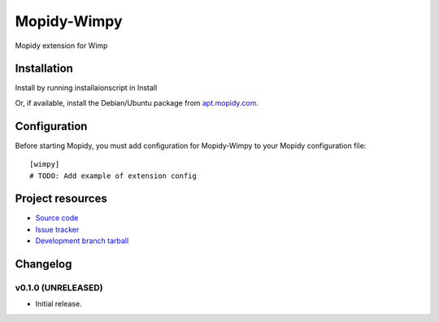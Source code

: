 ****************************
Mopidy-Wimpy
****************************

.. image:: https://img.shields.io/pypi/v/Mopidy-Wimpy.svg?style=flat
    :target: https://pypi.python.org/pypi/Mopidy-Wimpy/
    :alt: Latest PyPI version

.. image:: https://img.shields.io/pypi/dm/Mopidy-Wimpy.svg?style=flat
    :target: https://pypi.python.org/pypi/Mopidy-Wimpy/
    :alt: Number of PyPI downloads

.. image:: https://img.shields.io/travis/daniel@hansson.homeip.net/mopidy-wimpy/master.svg?style=flat
    :target: https://travis-ci.org/daniel@hansson.homeip.net/mopidy-wimpy
    :alt: Travis CI build status

.. image:: https://img.shields.io/coveralls/daniel@hansson.homeip.net/mopidy-wimpy/master.svg?style=flat
   :target: https://coveralls.io/r/daniel@hansson.homeip.net/mopidy-wimpy?branch=master
   :alt: Test coverage

Mopidy extension for Wimp


Installation
============

Install by running installaionscript in Install


Or, if available, install the Debian/Ubuntu package from `apt.mopidy.com
<http://apt.mopidy.com/>`_.


Configuration
=============

Before starting Mopidy, you must add configuration for
Mopidy-Wimpy to your Mopidy configuration file::

    [wimpy]
    # TODO: Add example of extension config


Project resources
=================

- `Source code <https://github.com/daniel@hansson.homeip.net/mopidy-wimpy>`_
- `Issue tracker <https://github.com/daniel@hansson.homeip.net/mopidy-wimpy/issues>`_
- `Development branch tarball <https://github.com/daniel@hansson.homeip.net/mopidy-wimpy/archive/master.tar.gz#egg=Mopidy-Wimpy-dev>`_


Changelog
=========

v0.1.0 (UNRELEASED)
----------------------------------------

- Initial release.